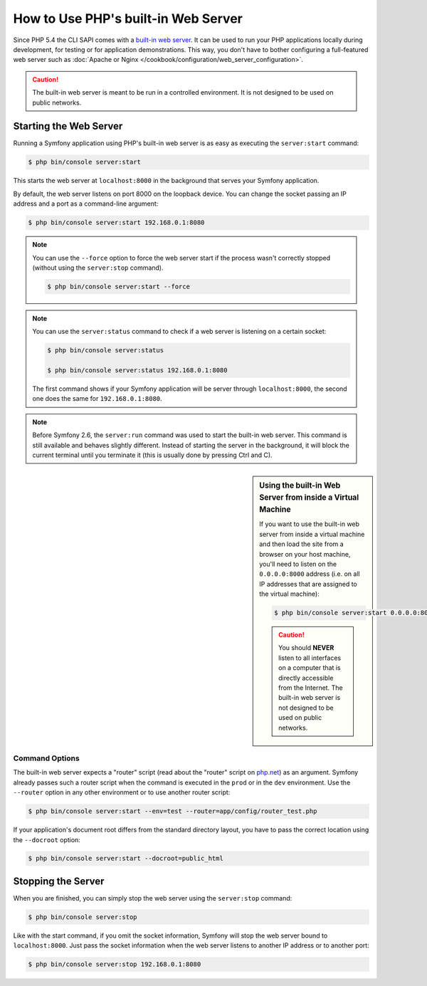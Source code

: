 .. index::
    single: Web Server; Built-in Web Server

How to Use PHP's built-in Web Server
====================================

.. versionadded:: 2.6
    The ability to run the server as a background process was introduced
    in Symfony 2.6.

Since PHP 5.4 the CLI SAPI comes with a `built-in web server`_. It can be used
to run your PHP applications locally during development, for testing or for
application demonstrations. This way, you don't have to bother configuring
a full-featured web server such as
:doc:`Apache or Nginx </cookbook/configuration/web_server_configuration>`.

.. caution::

    The built-in web server is meant to be run in a controlled environment.
    It is not designed to be used on public networks.

Starting the Web Server
-----------------------

Running a Symfony application using PHP's built-in web server is as easy as
executing the ``server:start`` command:

.. code-block:: bash

    $ php bin/console server:start

This starts the web server at ``localhost:8000`` in the background that serves
your Symfony application.

By default, the web server listens on port 8000 on the loopback device. You
can change the socket passing an IP address and a port as a command-line argument:

.. code-block:: bash

    $ php bin/console server:start 192.168.0.1:8080

.. note::

    You can use the ``--force`` option to force the web server start
    if the process wasn't correctly stopped (without using the ``server:stop`` command).

    .. code-block:: bash

        $ php bin/console server:start --force

    .. versionadded:: 2.8
        The ``--force`` option was introduced in Symfony 2.8.

.. note::

    You can use the ``server:status`` command to check if a web server is
    listening on a certain socket:

    .. code-block:: bash

        $ php bin/console server:status

        $ php bin/console server:status 192.168.0.1:8080

    The first command shows if your Symfony application will be server through
    ``localhost:8000``, the second one does the same for ``192.168.0.1:8080``.

.. note::

    Before Symfony 2.6, the ``server:run`` command was used to start the built-in
    web server. This command is still available and behaves slightly different.
    Instead of starting the server in the background, it will block the current
    terminal until you terminate it (this is usually done by pressing Ctrl
    and C).

.. sidebar:: Using the built-in Web Server from inside a Virtual Machine

    If you want to use the built-in web server from inside a virtual machine
    and then load the site from a browser on your host machine, you'll need
    to listen on the ``0.0.0.0:8000`` address (i.e. on all IP addresses that
    are assigned to the virtual machine):

    .. code-block:: bash

        $ php bin/console server:start 0.0.0.0:8000

    .. caution::

        You should **NEVER** listen to all interfaces on a computer that is
        directly accessible from the Internet. The built-in web server is
        not designed to be used on public networks.

Command Options
~~~~~~~~~~~~~~~

The built-in web server expects a "router" script (read about the "router"
script on `php.net`_) as an argument. Symfony already passes such a router
script when the command is executed in the ``prod`` or in the ``dev`` environment.
Use the ``--router`` option in any other environment or to use another router
script:

.. code-block:: bash

    $ php bin/console server:start --env=test --router=app/config/router_test.php

If your application's document root differs from the standard directory layout,
you have to pass the correct location using the ``--docroot`` option:

.. code-block:: bash

    $ php bin/console server:start --docroot=public_html

Stopping the Server
-------------------

When you are finished, you can simply stop the web server using the ``server:stop``
command:

.. code-block:: bash

    $ php bin/console server:stop

Like with the start command, if you omit the socket information, Symfony will
stop the web server bound to ``localhost:8000``. Just pass the socket information
when the web server listens to another IP address or to another port:

.. code-block:: bash

    $ php bin/console server:stop 192.168.0.1:8080

.. _`built-in web server`: http://www.php.net/manual/en/features.commandline.webserver.php
.. _`php.net`: http://php.net/manual/en/features.commandline.webserver.php#example-411
